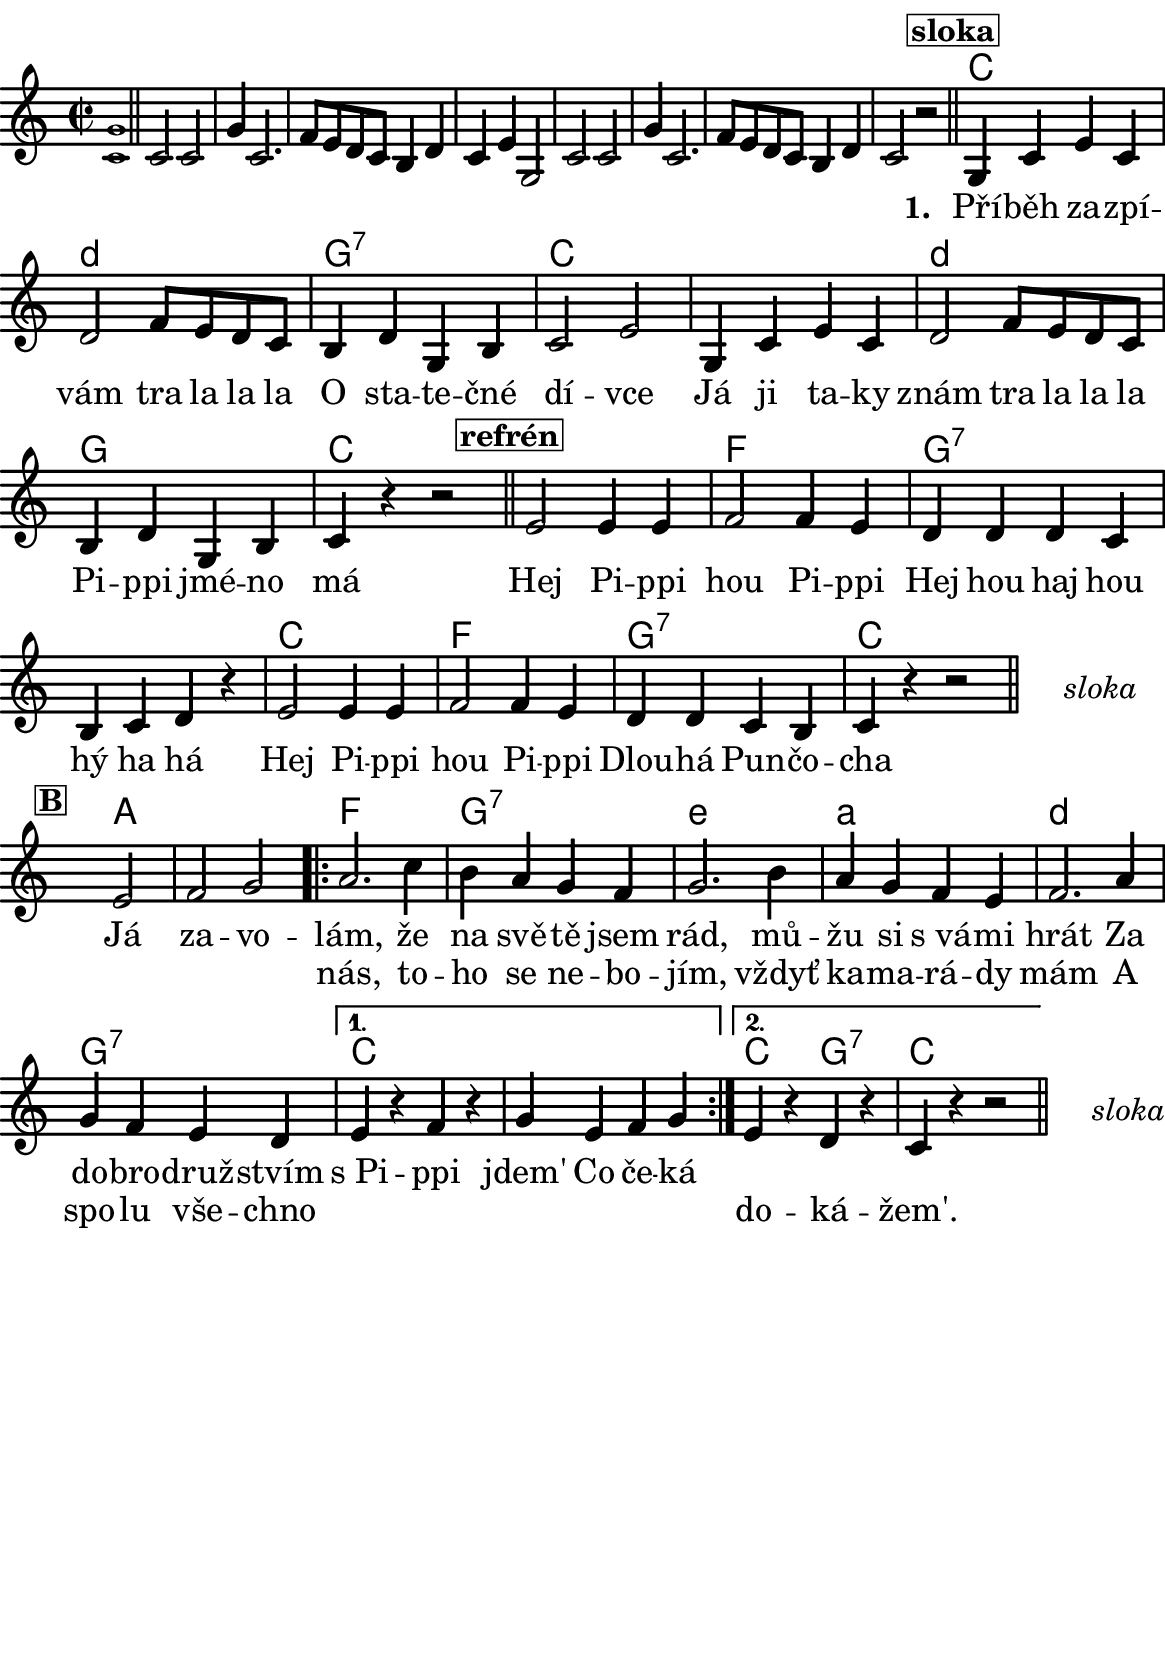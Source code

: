 \version "2.18.2"
  #(set-default-paper-size "a5portrait")
  #(set-global-staff-size 20)
\language czech


global = {
  \key f \major
  \time 2/2
}
\paper {
  system-system-spacing =
    #'(
        (basic-distance . 0.1)
        (padding . 1)
      )

  top-margin = 0\cm
  left-margin = 0\cm
  right-margin = 0\cm
  bottom-margin = 0\cm
}
 % \markup { \vspace #3 }

\header {
  tagline = ""  % remove footer
}
\score {
  <<
    \transpose f c 
    { \chords {
     \germanChords
     \set chordNameLowercaseMinor = ##t
     s1*8
     
     f2*2 g:m
     c:7 f2*4 g2*2:m
     c2*2 f2*4 bes2*2
     c2*4:7
     f2*2 bes
     c:7 f2*2
     
     s2*3
     
     d2*3 
     
     bes2*2 c:7 
     a:m d:m 
     g:m c:7
     
     f2*4
     
     f2*1 c:7 f2*2
     
     
  } }
    \new Staff \with {
              \override StaffSymbol.thickness = #2
     }{

      \new Voice = "melody" {  
        \transpose f c {
      \relative c' {
        \global
        \grace <f c'>1 \normalsize \bar "||"
        \newSpacingSection
        \override Score.SpacingSpanner.spacing-increment = #0.4
  
        f2 f c'4 f,2. bes8 a g f e4 g f a c,2
        f2 f c'4 f,2. bes8 a g f e4 g f2 r
      \bar "||"
      \newSpacingSection
  \revert Score.SpacingSpanner.spacing-increment
        % Music follows here.
        \mark\markup\box{\bold \normalsize "sloka"}
      c4 f a f
      g2 bes8 a g f
      e4 g c, e
      f2 a
      
      c,4 f a f
      g2 bes8 a g f
      e4 g c, e
      
      f4 r4 
      % {s1*0_\markup\tiny{\italic "Fine"}} 
      \once \override TextScript #'X-offset = #-2 r2 % ^\markup\line\small{\box{"B"}}
      
      \bar "||"
      
      \mark\markup\box{\bold \normalsize "refrén"}
      a2 a4 a
      bes2 bes4 a
      g4 g g f
      e f g r
      
      a2 a4 a
      bes2 bes4 a 
      g g f e
      f4 r4 r2 %^\markup\line{\tiny \italic "D.sloka al" \box "B"}
      
      % http://lilypond.web.fc2.com/latest/Documentation/snippets/repeats.html#repeats-positioning-segno-and-coda-_0028with-line-break_0029
     % \once \override TextScript #'word-space = #1.5
     % \once \override TextScript #'X-offset = #8
     % \once \override TextScript #'Y-offset = #1.5
     % | s1*0^\markup { \center-column  { "" \line "Ref" }}
\bar "||"
    \cadenzaOn
      \stopStaff
        % Some examples of possible text-displays

        % text line-aligned
        % ==================
        % Move text to the desired position
        % \once \override TextScript #'extra-offset = #'( 2 . -3.5 )
        % | s1*0^\markup { D.S. al Coda } }

        % text center-aligned
        % ====================
        % Move text to the desired position
        % \once \override TextScript #'extra-offset = #'( 6 . -5.0 )
        % | s1*0^\markup { \center-column { D.S. "al Coda" } }

        % text and symbols center-aligned
        % ===============================
        % Move text to the desired position and tweak spacing for optimum text alignment
        %\once \override TextScript #'extra-offset = #'( 8 . -5.5 )
        \once \override TextScript #'word-space = #0
        \once \override TextScript #'X-offset = #2.5
        \once \override TextScript #'Y-offset = #-1
        | s1*0^\markup { \center-column { \italic "sloka" } }

        % Increasing the unfold counter will expand the staff-free space
        \repeat unfold 2 {
          s4 s4 
          \bar ""
        }
        % Resume bar count and show staff lines again
     \startStaff
   \cadenzaOff
   \break

      \bar "" \once \override TextScript #'X-offset = #-3 \once \override TextScript #'Y-offset = #0 s2^\markup\box{\bold \normalsize "B"}
      a2 bes c 
      \repeat volta 2 { 
      d2. f4
      e d c bes
      c2. e4
      d c bes a
      bes2. d4
      c bes a g 
      }
      \alternative {
        {
          a r bes r
          c a bes c 
        }
        {
          a r g r
          f r r2 %^\markup\line{\tiny \italic "D.sloka al Fine"}
        }
      }
       \bar "||"

    \cadenzaOn
      \stopStaff

        \once \override TextScript #'word-space = #0
        \once \override TextScript #'X-offset = #2.5
        \once \override TextScript #'Y-offset = #-1
        | s1*0^\markup { \center-column { \italic "sloka" } }

        % Increasing the unfold counter will expand the staff-free space
        \repeat unfold 2 {
          s4 s4 
          \bar ""
        }
        % Resume bar count and show staff lines again
   \cadenzaOff


      }
      }
      }
    }
    \new Lyrics {
      \lyricsto "melody" {
       \repeat unfold 24 {\skip 1} % přeskakuji předehru (počet not)
     %        \set stanza = #"1. "
     %  O -- tví -- rá se po -- há -- dka,
     %  pro hol -- ky i klu -- ky
     %  \repeat unfold 2 { \skip 2 \skip 2 \skip 2 \skip 2 } % odskakuji 8 not(secondavolta), možno pokračovat dál v mšlodii
     \set stanza = #"1. "
     Pří -- běh za -- zpí -- vám tra la la la 
     O sta -- te -- čné dí -- vce 
     Já ji ta -- ky znám tra la la la 
     Pi -- ppi jmé -- no má
     
     Hej Pi -- ppi hou Pi -- ppi 
     Hej hou haj hou hý ha há 
     Hej Pi -- ppi hou Pi -- ppi 
     Dlou -- há Pun -- čo -- cha
     
     Já za -- vo -- lám, 
     že na svě -- tě jsem rád, mů -- žu si s_vá -- mi hrát 
     Za do -- bro -- druž -- stvím s_Pi -- ppi jdem' 
     Co če -- ká 
       }
    }
    \new Lyrics {
      \lyricsto "melody" {
        \repeat unfold 80 {\skip 1} % přeskakuji předehru (počet not)

        nás, to -- ho se ne -- bo -- jím, vždyť ka -- ma -- rá -- dy mám 
        A spo -- lu vše -- chno 
        \repeat unfold 6 { \skip 1 }
        do -- ká -- žem'.
      }
    }


  >>
  \layout {
        indent = 0\in
    \context {
      \Score
      \override SpacingSpanner.base-shortest-duration = #(ly:make-moment 1/10)
      \remove "Bar_number_engraver"
    }
  }
  \midi {
    \tempo 4=100
  }
}

\markup {
      \halign #-5

  \general-align #Y #1.2   {
    %\epsfile #X #25 #"zizala.eps"
  }
}